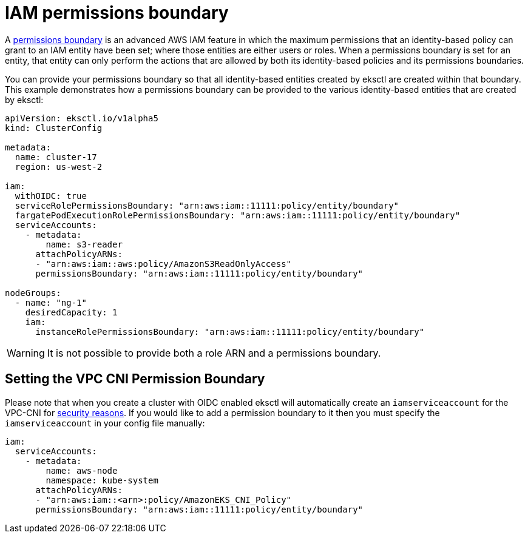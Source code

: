 [.topic]
[#iam-permissions-boundary]
= IAM permissions boundary

A link:IAM/latest/UserGuide/access_policies_boundaries.html["permissions boundary",type="documentation"] is an advanced AWS IAM feature in which the maximum permissions that an identity-based policy can grant to an IAM entity have been set; where those entities are either users or roles. When a permissions boundary is set for an entity, that entity can only perform the actions that are allowed by both its identity-based policies and its permissions boundaries.

You can provide your permissions boundary so that all identity-based entities created by eksctl are created within that boundary. This example demonstrates how a permissions boundary can be provided to the various identity-based entities that are created by eksctl:

[,yaml]
----
apiVersion: eksctl.io/v1alpha5
kind: ClusterConfig

metadata:
  name: cluster-17
  region: us-west-2

iam:
  withOIDC: true
  serviceRolePermissionsBoundary: "arn:aws:iam::11111:policy/entity/boundary"
  fargatePodExecutionRolePermissionsBoundary: "arn:aws:iam::11111:policy/entity/boundary"
  serviceAccounts:
    - metadata:
        name: s3-reader
      attachPolicyARNs:
      - "arn:aws:iam::aws:policy/AmazonS3ReadOnlyAccess"
      permissionsBoundary: "arn:aws:iam::11111:policy/entity/boundary"

nodeGroups:
  - name: "ng-1"
    desiredCapacity: 1
    iam:
      instanceRolePermissionsBoundary: "arn:aws:iam::11111:policy/entity/boundary"
----

WARNING: It is not possible to provide both a role ARN and a permissions boundary.

== Setting the VPC CNI Permission Boundary

Please note that when you create a cluster with OIDC enabled eksctl will automatically create an `iamserviceaccount` for the VPC-CNI for xref:security[security reasons]. If
you would like to add a permission boundary to it then you must specify the `iamserviceaccount` in your config file manually:

[,yaml]
----
iam:
  serviceAccounts:
    - metadata:
        name: aws-node
        namespace: kube-system
      attachPolicyARNs:
      - "arn:aws:iam::<arn>:policy/AmazonEKS_CNI_Policy"
      permissionsBoundary: "arn:aws:iam::11111:policy/entity/boundary"
----
